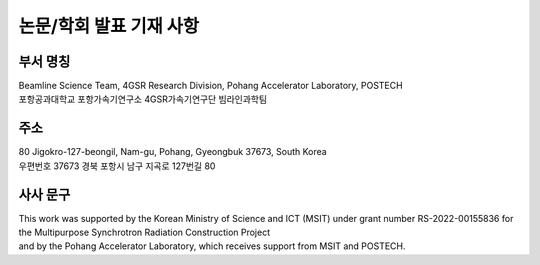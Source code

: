 논문/학회 발표 기재 사항
======================

부서 명칭
--------
| Beamline Science Team, 4GSR Research Division, Pohang Accelerator Laboratory, POSTECH
| 포항공과대학교 포항가속기연구소 4GSR가속기연구단 빔라인과학팀


주소
----
| 80 Jigokro-127-beongil, Nam-gu, Pohang, Gyeongbuk 37673, South Korea
| 우편번호 37673 경북 포항시 남구 지곡로 127번길 80


사사 문구
--------
| This work was supported by the Korean Ministry of Science and ICT (MSIT) under grant number RS-2022-00155836 for the Multipurpose Synchrotron Radiation Construction Project
| and by the Pohang Accelerator Laboratory, which receives support from MSIT and POSTECH.
